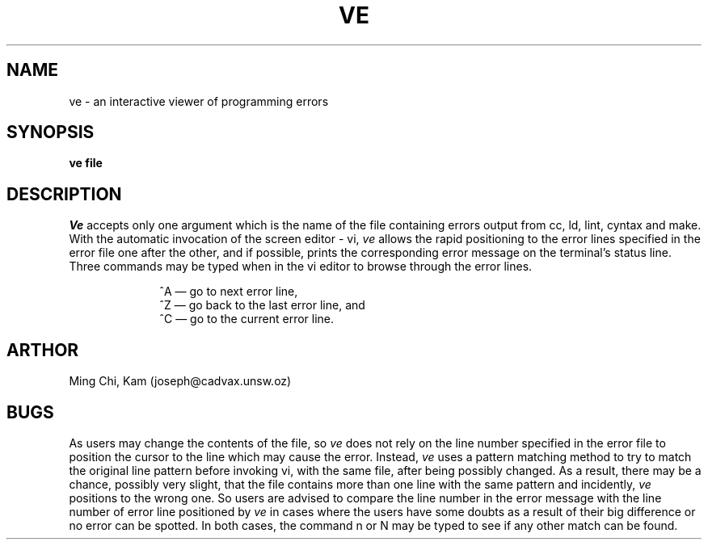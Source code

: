.TH VE 1
.SH NAME
ve \- an interactive viewer of programming errors
.SH SYNOPSIS
.B ve file
.SH DESCRIPTION
.I Ve
accepts only one argument which is the name of the file containing 
errors output from cc, ld, lint, cyntax and make. With the automatic
invocation of the
screen editor - vi, 
.I ve
allows the rapid positioning to the error lines specified 
in the error file one after the other, and if possible,  
prints the corresponding error message on the terminal's status line. 
Three commands may be typed when in the vi editor to browse through the 
error lines. 
.P
.in +10
^A \(em go to next error line, 
.br
^Z \(em go back to the last error line, and
.br
^C \(em go to the current error line.
.in -10
.SH ARTHOR
Ming Chi, Kam (joseph@cadvax.unsw.oz)
.SH BUGS
As users may change the contents of the file, so
.I ve
does not rely on the line number specified in the error file to
position the cursor to the line which may cause the error. Instead,
.I ve
uses a pattern matching method to try to match the  original line pattern 
before invoking vi, with the same file, after being possibly changed. 
As a result, there may be a chance, possibly very slight, that the file
contains more than one line with the same pattern and incidently, 
.I ve
positions to the wrong one. So users are advised to compare the line number
in the error message with the line number of error line positioned by
.I ve
in cases where the users have some doubts as a result of their big
difference or no error can be spotted. In both cases, the command n or N 
may be typed to see if any other match can be found.
